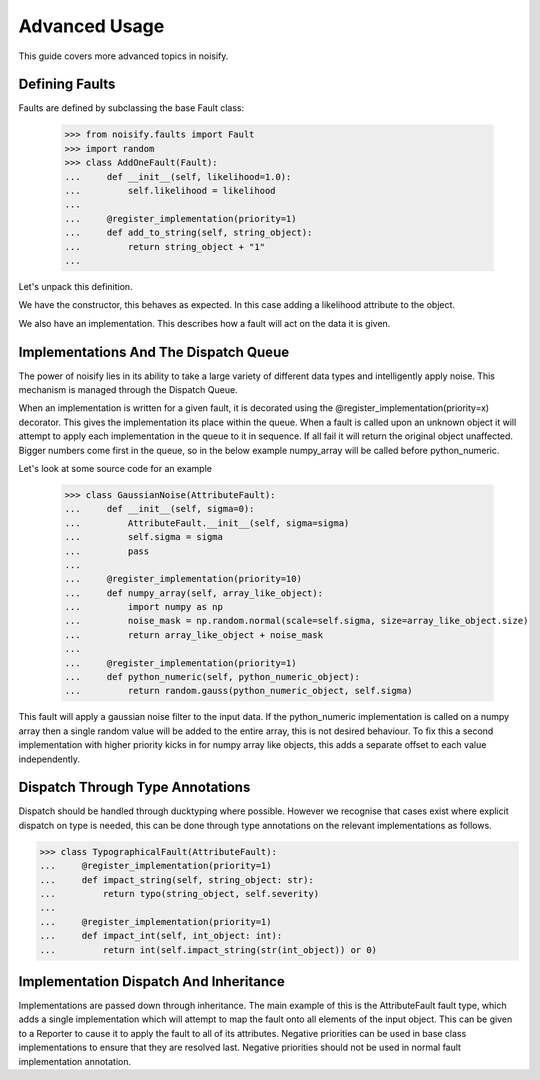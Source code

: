.. _advanced:

Advanced Usage
==============
This guide covers more advanced topics in noisify.

Defining Faults
---------------
Faults are defined by subclassing the base Fault class:

    >>> from noisify.faults import Fault
    >>> import random
    >>> class AddOneFault(Fault):
    ...     def __init__(self, likelihood=1.0):
    ...         self.likelihood = likelihood
    ...
    ...     @register_implementation(priority=1)
    ...     def add_to_string(self, string_object):
    ...         return string_object + "1"
    ...

Let's unpack this definition.

We have the constructor, this behaves as expected. In this case adding a likelihood attribute to the object.

We also have an implementation. This describes how a fault will act on the data it is given.

Implementations And The Dispatch Queue
--------------------------------------

The power of noisify lies in its ability to take a large variety of different data types and intelligently apply noise.
This mechanism is managed through the Dispatch Queue.

When an implementation is written for a given fault, it is decorated using the @register_implementation(priority=x)
decorator. This gives the implementation its place within the queue. When a fault is called upon an unknown object it
will attempt to apply each implementation in the queue to it in sequence. If all fail it will return the original object
unaffected. Bigger numbers come first in the queue, so in the below example numpy_array will be called before
python_numeric.

Let's look at some source code for an example


    >>> class GaussianNoise(AttributeFault):
    ...     def __init__(self, sigma=0):
    ...         AttributeFault.__init__(self, sigma=sigma)
    ...         self.sigma = sigma
    ...         pass
    ...
    ...     @register_implementation(priority=10)
    ...     def numpy_array(self, array_like_object):
    ...         import numpy as np
    ...         noise_mask = np.random.normal(scale=self.sigma, size=array_like_object.size)
    ...         return array_like_object + noise_mask
    ...
    ...     @register_implementation(priority=1)
    ...     def python_numeric(self, python_numeric_object):
    ...         return random.gauss(python_numeric_object, self.sigma)

This fault will apply a gaussian noise filter to the input data. If the python_numeric implementation is called on a
numpy array then a single random value will be added to the entire array, this is not desired behaviour. To fix this a
second implementation with higher priority kicks in for numpy array like objects, this adds a separate offset to each
value independently.

Dispatch Through Type Annotations
---------------------------------

Dispatch should be handled through ducktyping where possible. However we recognise that cases exist where explicit
dispatch on type is needed, this can be done through type annotations on the relevant implementations as follows.

>>> class TypographicalFault(AttributeFault):
...     @register_implementation(priority=1)
...     def impact_string(self, string_object: str):
...         return typo(string_object, self.severity)
...
...     @register_implementation(priority=1)
...     def impact_int(self, int_object: int):
...         return int(self.impact_string(str(int_object)) or 0)

Implementation Dispatch And Inheritance
---------------------------------------

Implementations are passed down through inheritance. The main example of this is the AttributeFault fault type,
which adds a single implementation which will attempt to map the fault onto all elements of the input object. This can
be given to a Reporter to cause it to apply the fault to all of its attributes. Negative priorities can be used in base
class implementations to ensure that they are resolved last. Negative priorities should not be used in normal fault
implementation annotation.

